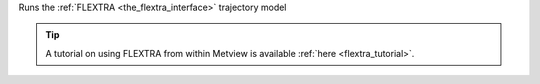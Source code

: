
Runs the :ref:`FLEXTRA <the_flextra_interface>` trajectory model

.. tip:: A tutorial on using FLEXTRA from within Metview is available :ref:`here <flextra_tutorial>`.